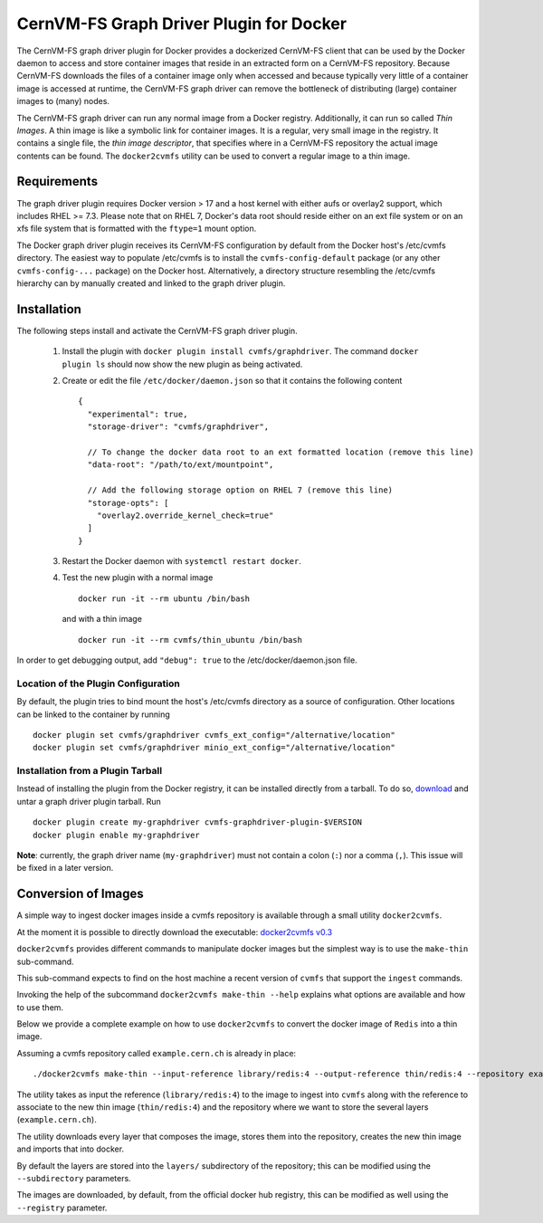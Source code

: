 .. _cpt_graphdriver:

CernVM-FS Graph Driver Plugin for Docker
========================================

The CernVM-FS graph driver plugin for Docker provides a dockerized CernVM-FS
client that can be used by the Docker daemon to access and store container
images that reside in an extracted form on a CernVM-FS repository.
Because CernVM-FS downloads the files of a container image only when accessed
and because typically very little of a container image is accessed at runtime,
the CernVM-FS graph driver can remove the bottleneck of distributing (large)
container images to (many) nodes.

The CernVM-FS graph driver can run any normal image from a Docker registry.
Additionally, it can run so called *Thin Images*. A thin image is like a
symbolic link for container images. It is a regular, very small image in the
registry. It contains a single file, the *thin image descriptor*, that specifies
where in a CernVM-FS repository the actual image contents can be found. The
``docker2cvmfs`` utility can be used to convert a regular image to a thin image.

.. figure:: _static/thin_image.svg
   :alt: Comparision between regular container images and thin images
   :figwidth: 750
   :align: center


Requirements
------------

The graph driver plugin requires Docker version > 17 and a host kernel with
either aufs or overlay2 support, which includes RHEL >= 7.3. Please note that
on RHEL 7, Docker's data root should reside either on an ext file system or on
an xfs file system that is formatted with the ``ftype=1`` mount option.

The Docker graph driver plugin receives its CernVM-FS configuration by default
from the Docker host's /etc/cvmfs directory. The easiest way to populate
/etc/cvmfs is to install the ``cvmfs-config-default`` package (or any other
``cvmfs-config-...`` package) on the Docker host.  Alternatively, a directory
structure resembling the /etc/cvmfs hierarchy can by manually created and linked
to the graph driver plugin.


Installation
------------

The following steps install and activate the CernVM-FS graph driver plugin.

 1. Install the plugin with ``docker plugin install cvmfs/graphdriver``. The
    command ``docker plugin ls`` should now show the new plugin as being
    activated.

 2. Create or edit the file ``/etc/docker/daemon.json`` so that it contains
    the following content ::

        {
          "experimental": true,
          "storage-driver": "cvmfs/graphdriver",

          // To change the docker data root to an ext formatted location (remove this line)
          "data-root": "/path/to/ext/mountpoint",

          // Add the following storage option on RHEL 7 (remove this line)
          "storage-opts": [
            "overlay2.override_kernel_check=true"
          ]
        }

 3. Restart the Docker daemon with ``systemctl restart docker``.

 4. Test the new plugin with a normal image ::

        docker run -it --rm ubuntu /bin/bash

    and with a thin image ::

        docker run -it --rm cvmfs/thin_ubuntu /bin/bash

In order to get debugging output, add ``"debug": true`` to the
/etc/docker/daemon.json file.


Location of the Plugin Configuration
~~~~~~~~~~~~~~~~~~~~~~~~~~~~~~~~~~~~

By default, the plugin tries to bind mount the host's /etc/cvmfs directory
as a source of configuration. Other locations can be linked to the container
by running ::

     docker plugin set cvmfs/graphdriver cvmfs_ext_config="/alternative/location"
     docker plugin set cvmfs/graphdriver minio_ext_config="/alternative/location"


Installation from a Plugin Tarball
~~~~~~~~~~~~~~~~~~~~~~~~~~~~~~~~~~

Instead of installing the plugin from the Docker registry, it can be installed
directly from a tarball. To do so, `download <https://ecsft.cern.ch/dist/cvmfs/docker-graphdriver>`_
and untar a graph driver plugin tarball.  Run ::

    docker plugin create my-graphdriver cvmfs-graphdriver-plugin-$VERSION
    docker plugin enable my-graphdriver

**Note**: currently, the graph driver name (``my-graphdriver``) must not contain
a colon (``:``) nor a comma (``,``).  This issue will be fixed in a later
version.


Conversion of Images
--------------------

A simple way to ingest docker images inside a cvmfs repository is available
through a small utility ``docker2cvmfs``.

At the moment it is possible to directly download the executable:
`docker2cvmfs v0.3 <https://ecsft.cern.ch/dist/cvmfs/docker2cvmfs/0.3/docker2cvmfs>`_

``docker2cvmfs`` provides different commands to manipulate docker images but
the simplest way is to use the ``make-thin`` sub-command.

This sub-command expects to find on the host machine a recent version of
``cvmfs`` that support the ``ingest`` commands.

Invoking the help of the subcommand ``docker2cvmfs make-thin --help`` explains
what options are available and how to use them.

Below we provide a complete example on how to use ``docker2cvmfs`` to convert
the docker image of ``Redis`` into a thin image.

Assuming a cvmfs repository called ``example.cern.ch`` is already in place::

    ./docker2cvmfs make-thin --input-reference library/redis:4 --output-reference thin/redis:4 --repository example.cern.ch

The utility takes as input the reference (``library/redis:4``) to the
image to ingest into ``cvmfs`` along with the reference to associate to the
new thin image (``thin/redis:4``) and the repository where we want to store
the several layers (``example.cern.ch``).

The utility downloads every layer that composes the image, stores them into the
repository, creates the new thin image and imports that into docker.

By default the layers are stored into the ``layers/`` subdirectory of the
repository; this can be modified using the ``--subdirectory`` parameters.

The images are downloaded, by default, from the official docker hub registry,
this can be modified as well using the ``--registry`` parameter.

